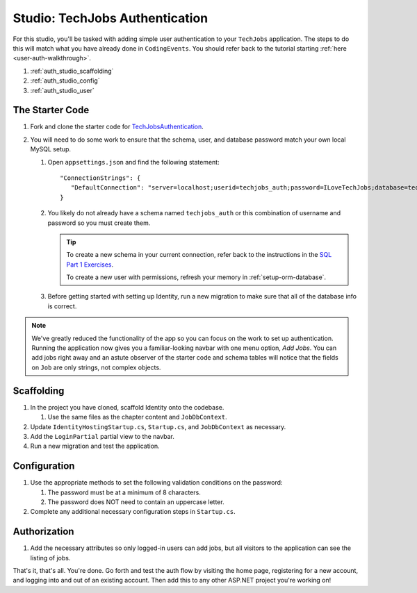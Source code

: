 Studio: TechJobs Authentication
===============================

For this studio, you'll be tasked with adding simple user authentication to your 
``TechJobs`` application. The steps to do this will match what you have already done 
in ``CodingEvents``. You should refer back to the tutorial starting 
:ref:`here <user-auth-walkthrough>`.

#. :ref:`auth_studio_scaffolding`
#. :ref:`auth_studio_config`
#. :ref:`auth_studio_user`

The Starter Code
----------------

#. Fork and clone the starter code for 
   `TechJobsAuthentication <https://github.com/LaunchCodeEducation/TechJobsAuthentication>`__.

#. You will need to do some work to ensure that the schema, user, and database password 
   match your own local MySQL setup.

   #. Open ``appsettings.json`` and find the following statement:

      ::

         "ConnectionStrings": {
            "DefaultConnection": "server=localhost;userid=techjobs_auth;password=ILoveTechJobs;database=techjobs_auth;"
         }

   #. You likely do not already have a schema named ``techjobs_auth`` or 
      this combination of username and password so you must create them.

      .. admonition:: Tip
      
         To create a new schema in your current connection, refer 
         back to the instructions in the `SQL Part 1 Exercises <https://education.launchcode.org/SQL/chapters/mysql-part-1/exercises.html>`_.

         To create a new user with permissions, refresh your memory
         in :ref:`setup-orm-database`.

   #. Before getting started with setting up Identity, run a new migration to make sure that all of the database info is correct.

.. admonition:: Note
   
      We've greatly reduced the functionality of the app so you can focus
      on the work to set up authentication. Running the application now 
      gives you a familiar-looking navbar with one menu option, *Add Jobs*.
      You can add jobs right away and an astute observer of the starter code and
      schema tables will notice that the fields on ``Job`` are only strings, not
      complex objects.

.. _auth_studio_scaffolding:

Scaffolding
-----------

#. In the project you have cloned, scaffold Identity onto the codebase.

   #. Use the same files as the chapter content and ``JobDbContext``.

#. Update ``IdentityHostingStartup.cs``, ``Startup.cs``, and ``JobDbContext`` as necessary.
#. Add the ``LoginPartial`` partial view to the navbar.
#. Run a new migration and test the application.

.. _auth_studio_config:

Configuration
-------------

#. Use the appropriate methods to set the following validation conditions on the password:

   #. The password must be at a minimum of 8 characters.
   #. The password does NOT need to contain an uppercase letter.

#. Complete any additional necessary configuration steps in ``Startup.cs``.

.. _auth_studio_user:

Authorization
-------------

#. Add the necessary attributes so only logged-in users can add jobs, but all visitors to the application can see the listing of jobs.

That's it, that's all. You're done. Go forth and test the auth flow by visiting the home page, registering for a new account, and logging into and out of an existing account. 
Then add this to any other ASP.NET project you're working on!
      
